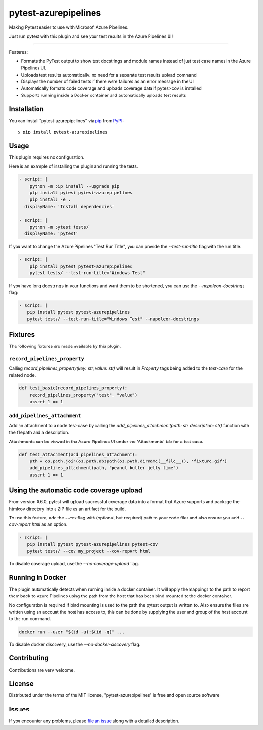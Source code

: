 =====================
pytest-azurepipelines
=====================

.. image:: https://dev.azure.com/AnthonyShaw/pytest-azurepipelines/_apis/build/status/tonybaloney.pytest-azurepipelines?branchName=master
   :target: https://dev.azure.com/AnthonyShaw/pytest-azurepipelines/_build/latest?definitionId=3?branchName=master
   :alt: Build status

.. image:: https://img.shields.io/pypi/v/pytest-azurepipelines.svg
    :target: https://pypi.org/project/pytest-azurepipelines
    :alt: PyPI version

.. image:: https://img.shields.io/pypi/pyversions/pytest-azurepipelines.svg
    :target: https://pypi.org/project/pytest-azurepipelines
    :alt: Python versions

.. image:: https://img.shields.io/pypi/dm/pytest-azurepipelines.svg
     :target: https://pypi.python.org/pypi/pytest-azurepipelines/
     :alt: PyPI download month

Making Pytest easier to use with Microsoft Azure Pipelines.

Just run pytest with this plugin and see your test results in the Azure Pipelines UI!

----

Features:

* Formats the PyTest output to show test docstrings and module names instead of just test case names in the Azure Pipelines UI.
* Uploads test results automatically, no need for a separate test results upload command
* Displays the number of failed tests if there were failures as an error message in the UI
* Automatically formats code coverage and uploads coverage data if pytest-cov is installed
* Supports running inside a Docker container and automatically uploads test results

.. image:: https://github.com/tonybaloney/pytest-azurepipelines/raw/master/screenshot.png
    :width: 600px
    :align: center

Installation
------------

You can install "pytest-azurepipelines" via `pip`_ from `PyPI`_::

    $ pip install pytest-azurepipelines

Usage
-----

This plugin requires no configuration.

Here is an example of installing the plugin and running the tests.

.. code-block:: yaml

  - script: |
      python -m pip install --upgrade pip
      pip install pytest pytest-azurepipelines
      pip install -e .
    displayName: 'Install dependencies'

  - script: |
      python -m pytest tests/
    displayName: 'pytest'

If you want to change the Azure Pipelines "Test Run Title", you can provide the `--test-run-title` flag with the run title.

.. code-block:: yaml

  - script: |
      pip install pytest pytest-azurepipelines
      pytest tests/ --test-run-title="Windows Test"

If you have long docstrings in your functions and want them to be shortened, you can use the `--napoleon-docstrings` flag:

.. code-block:: yaml
 
   - script: |
      pip install pytest pytest-azurepipelines
      pytest tests/ --test-run-title="Windows Test" --napoleon-docstrings

Fixtures
--------

The following fixtures are made available by this plugin.

``record_pipelines_property``
~~~~~~~~~~~~~~~~~~~~~~~~~~~~~

Calling `record_pipelines_property(key: str, value: str)` will result in `Property` tags being added to the `test-case` for the related node. 

.. code-block:: python

    def test_basic(record_pipelines_property):
        record_pipelines_property("test", "value")
        assert 1 == 1

``add_pipelines_attachment``
~~~~~~~~~~~~~~~~~~~~~~~~~~~~

Add an attachment to a node test-case by calling the `add_pipelines_attachment(path: str, description: str)` function with the filepath and a description.

Attachments can be viewed in the Azure Pipelines UI under the 'Attachments' tab for a test case.

.. code-block:: python

    def test_attachment(add_pipelines_attachment):
        pth = os.path.join(os.path.abspath(os.path.dirname(__file__)), 'fixture.gif')
        add_pipelines_attachment(path, "peanut butter jelly time")
        assert 1 == 1

Using the automatic code coverage upload
----------------------------------------

From version 0.6.0, pytest will upload successful coverage data into a format that Azure supports and package
the htmlcov directory into a ZIP file as an artifact for the build.

To use this feature, add the `--cov` flag with (optional, but required) path to your code files and also ensure you add `--cov-report html` as an option.

.. code-block:: yaml
 
   - script: |
      pip install pytest pytest-azurepipelines pytest-cov
      pytest tests/ --cov my_project --cov-report html

To disable coverage upload, use the `--no-coverage-upload` flag.

Running in Docker
-----------------

The plugin automatically detects when running inside a docker
container. It will apply
the mappings to the path to report them back to Azure Pipelines using the path
from the host that has been bind mounted to the docker container. 

No configuration is required if bind mounting is
used to the path the pytest output is written to. Also ensure the files are
written using an account the host has access to, this can be done by supplying
the user and group of the host account to the run command.

.. code-block:: bash

    docker run --user "$(id -u):$(id -g)" ...

To disable docker discovery, use the `--no-docker-discovery` flag.

Contributing
------------

Contributions are very welcome. 

License
-------

Distributed under the terms of the MIT license, "pytest-azurepipelines" is free and open source software


Issues
------

If you encounter any problems, please `file an issue`_ along with a detailed description.

.. _`Apache Software License 2.0`: http://www.apache.org/licenses/LICENSE-2.0
.. _`cookiecutter-pytest-plugin`: https://github.com/pytest-dev/cookiecutter-pytest-plugin
.. _`file an issue`: https://github.com/tonybaloney/pytest-azurepipelines/issues
.. _`pytest`: https://github.com/pytest-dev/pytest
.. _`tox`: https://tox.readthedocs.io/en/latest/
.. _`pip`: https://pypi.org/project/pip/
.. _`PyPI`: https://pypi.org/project
